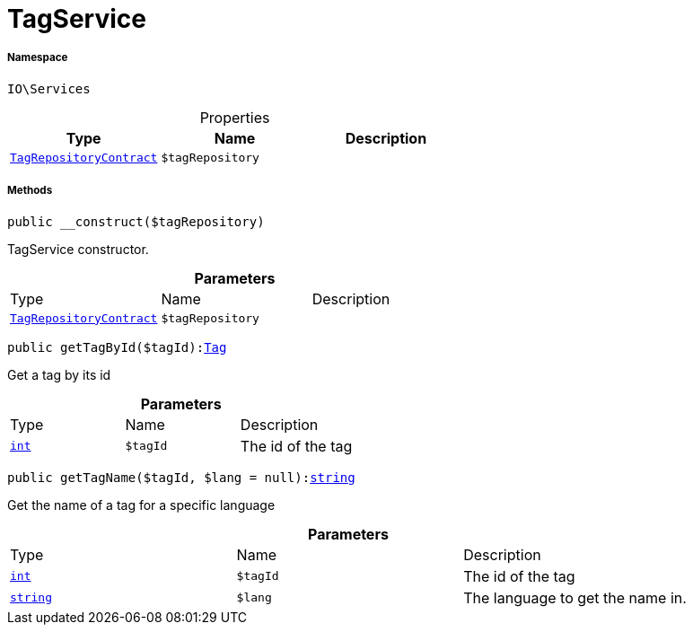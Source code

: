 :table-caption!:
:example-caption!:
:source-highlighter: prettify
:sectids!:
[[io__tagservice]]
= TagService





===== Namespace

`IO\Services`





.Properties
|===
|Type |Name |Description

|xref:stable7@interface::Tag.adoc#tag_contracts_tagrepositorycontract[`TagRepositoryContract`]
a|`$tagRepository`
|
|===


===== Methods

[source%nowrap, php, subs=+macros]
[#__construct]
----

public __construct($tagRepository)

----





TagService constructor.

.*Parameters*
|===
|Type |Name |Description
|xref:stable7@interface::Tag.adoc#tag_contracts_tagrepositorycontract[`TagRepositoryContract`]
a|`$tagRepository`
|
|===


[source%nowrap, php, subs=+macros]
[#gettagbyid]
----

public getTagById($tagId):xref:stable7@interface::Tag.adoc#tag_models_tag[Tag]

----





Get a tag by its id

.*Parameters*
|===
|Type |Name |Description
|link:http://php.net/int[`int`^]
a|`$tagId`
|The id of the tag
|===


[source%nowrap, php, subs=+macros]
[#gettagname]
----

public getTagName($tagId, $lang = null):link:http://php.net/string[string^]

----





Get the name of a tag for a specific language

.*Parameters*
|===
|Type |Name |Description
|link:http://php.net/int[`int`^]
a|`$tagId`
|The id of the tag

|link:http://php.net/string[`string`^]
a|`$lang`
|The language to get the name in.
|===


